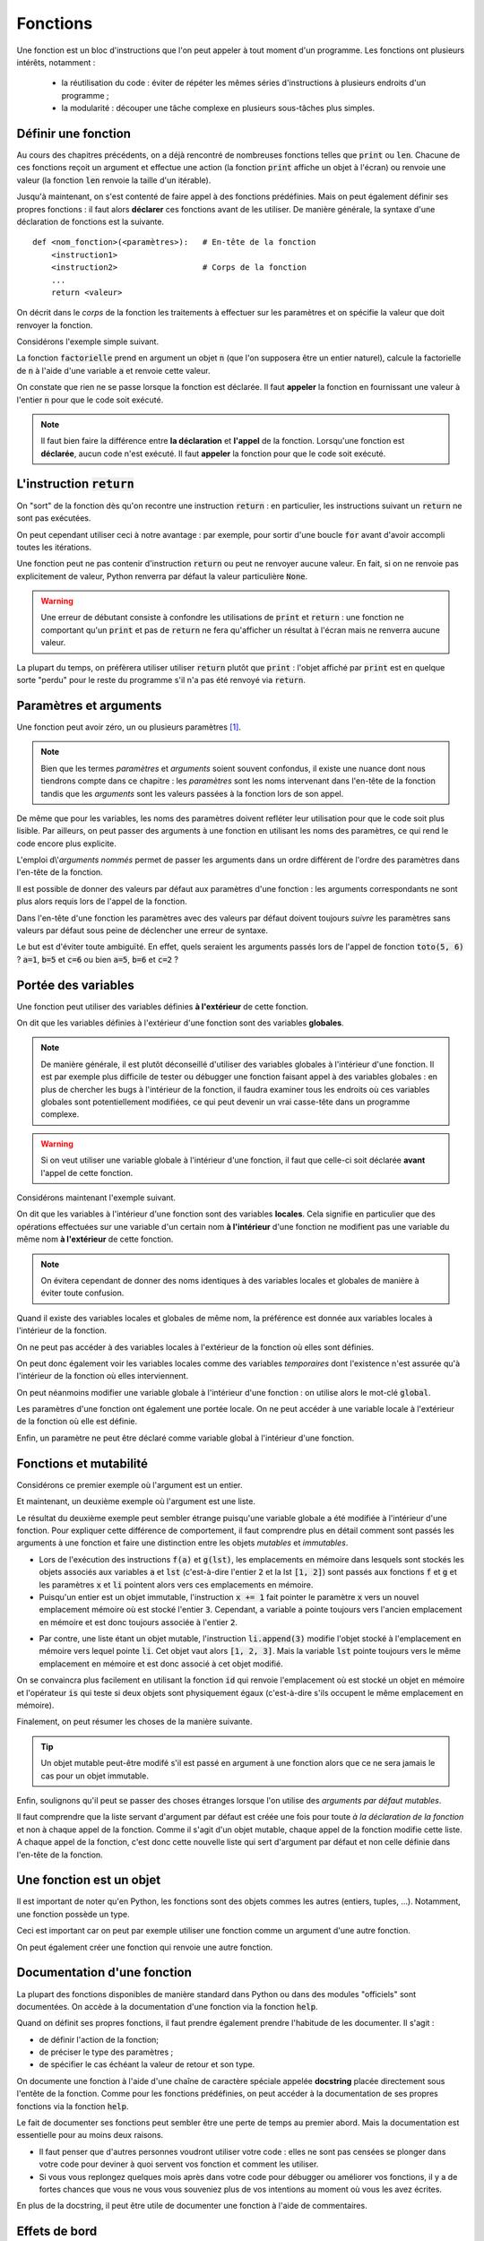=========
Fonctions
=========

Une fonction est un bloc d'instructions que l'on peut appeler à tout moment d'un programme. Les fonctions ont plusieurs intérêts, notamment :

    * la réutilisation du code : éviter de répéter les mêmes séries d'instructions à plusieurs endroits d'un programme ;
    * la modularité : découper une tâche complexe en plusieurs sous-tâches plus simples.



Définir une fonction
====================

Au cours des chapitres précédents, on a déjà rencontré de nombreuses fonctions telles que :code:`print` ou :code:`len`. Chacune de ces fonctions reçoit un argument et effectue une action (la fonction :code:`print` affiche un objet à l'écran) ou renvoie une valeur (la fonction :code:`len` renvoie la taille d'un itérable).

Jusqu'à maintenant, on s'est contenté de faire appel à des fonctions prédéfinies. Mais on peut également définir ses propres fonctions : il faut alors **déclarer** ces fonctions avant de les utiliser. De manière générale, la syntaxe d'une déclaration de fonctions est la suivante.

::

    def <nom_fonction>(<paramètres>):   # En-tête de la fonction
        <instruction1>
        <instruction2>                  # Corps de la fonction
        ...
        return <valeur>

On décrit dans le *corps* de la fonction les traitements à effectuer sur les paramètres et on spécifie la valeur que doit renvoyer la fonction.

Considérons l'exemple simple suivant.

.. ipython:: python

    def factorielle(n):
        a = 1
        for k in range(1, n+1):
            a *= k
        return a

La fonction :code:`factorielle` prend en argument un objet :code:`n` (que l'on supposera être un entier naturel), calcule la factorielle de :code:`n` à l'aide d'une variable :code:`a` et renvoie cette valeur.

On constate que rien ne se passe lorsque la fonction est déclarée. Il faut **appeler** la fonction en fournissant une valeur à l'entier :code:`n` pour que le code soit exécuté.

.. ipython:: python

    factorielle(5)
    factorielle(7)

.. note::

    Il faut bien faire la différence entre **la déclaration** et **l'appel** de la fonction. Lorsqu'une fonction est **déclarée**, aucun code n'est exécuté. Il faut **appeler** la fonction pour que le code soit exécuté.

L'instruction :code:`return`
============================

On "sort" de la fonction dès qu'on recontre une instruction :code:`return` : en particulier, les instructions suivant un :code:`return` ne sont pas exécutées.

.. ipython:: python

    def test(n):
        if n % 2 == 0:
            return "n est un multiple de 2"
        if n % 3 ==0:
            return "n est un multiple de 3"
        return "Bidon"

    test(4)
    test(9)
    test(6)
    test(11)

On peut cependant utiliser ceci à notre avantage : par exemple, pour sortir d'une boucle :code:`for` avant d'avoir accompli toutes les itérations.

.. ipython:: python

    from math import sqrt, floor

    def est_premier(n):
        if n <= 1:
            return False
        for d in range(2, floor(sqrt(n)) + 1):
            if n % d == 0:
                return False
        return True

    print([(n, est_premier(n)) for n in range(10)])

Une fonction peut ne pas contenir d'instruction :code:`return` ou peut ne renvoyer aucune valeur. En fait, si on ne renvoie pas explicitement de valeur, Python renverra par défaut la valeur particulière :code:`None`.

.. ipython:: python

    def f(x):
        x**2

.. ipython:: python

    print(f(2))

.. ipython:: python

    def g(x):
        2 * x
        return

.. ipython:: python

    print(g(2))

.. warning::

    Une erreur de débutant consiste à confondre les utilisations de :code:`print` et :code:`return` : une fonction ne comportant qu'un :code:`print` et pas de :code:`return` ne fera qu'afficher un résultat à l'écran mais ne renverra aucune valeur.

    .. ipython:: python

        def bidon():
            print(1)
            return 2

        a = bidon() # La fonction bidon affiche bien 1
        a           # Mais elle a renvoyé la valeur 2

La plupart du temps, on préfèrera utiliser utiliser :code:`return` plutôt que :code:`print` : l'objet affiché par :code:`print` est en quelque sorte "perdu" pour le reste du programme s'il n'a pas été renvoyé via :code:`return`.

.. ipython:: python

    def liste_carres1(n):
        print([k**2 for k in range(1, n+1)])

.. ipython:: python

    def liste_carres2(n):
        return [k**2 for k in range(1, n+1)]

.. ipython:: python

    # Avec la première version, la liste des carrés est affichée mais on ne peut plus rien en faire
    liste_carres1(10)
    # En effet, la fonction renvoie None
    print(liste_carres1(10))
    # Avec la deuxième version, on peut par exemple calculer la somme des carrés des premiers entiers
    sum(liste_carres2(10))


Paramètres et arguments
=======================

Une fonction peut avoir zéro, un ou plusieurs paramètres [#zeroparametre]_.

.. note:: Bien que les termes *paramètres* et *arguments* soient souvent confondus, il existe une nuance dont nous tiendrons compte dans ce chapitre : les *paramètres* sont les noms intervenant dans l'en-tête de la fonction tandis que les *arguments* sont les valeurs passées à la fonction lors de son appel.

    .. ipython:: python

        def add(a, b):      # Les paramètres sont a et b
            return a + b

        add(5, 10)          # Les arguments sont 5 et 10

De même que pour les variables, les noms des paramètres doivent refléter leur utilisation pour que le code soit plus lisible. Par ailleurs, on peut passer des arguments à une fonction en utilisant les noms des paramètres, ce qui rend le code encore plus explicite.

.. ipython:: python

    def nom_complet(prenom, nom):
        return prenom[0].upper() + prenom[1:].lower() + ' ' + nom.upper()

    nom_complet(prenom='james', nom='bond')

L'emploi d\\'*arguments nommés* permet de passer les arguments dans un ordre différent de l'ordre des paramètres dans l'en-tête de la fonction.

.. ipython:: python

    nom_complet(nom='PrOuSt', prenom='MARcel')

Il est possible de donner des valeurs par défaut aux paramètres d'une fonction : les arguments correspondants ne sont plus alors requis lors de l'appel de la fonction.

.. ipython:: python

    def nom_complet(prenom='Joe', nom='Bob'):
        return prenom[0].upper() + prenom[1:].lower() + ' ' + nom.upper()

    nom_complet()
    nom_complet('ulysse')
    nom_complet(nom='capet')

Dans l'en-tête d'une fonction les paramètres avec des valeurs par défaut doivent toujours *suivre* les paramètres sans valeurs par défaut sous peine de déclencher une erreur de syntaxe.

.. ipython:: python
    :okexcept:

    def toto(a=1, b, c=2):
        pass

Le but est d'éviter toute ambiguïté. En effet, quels seraient les arguments passés lors de l'appel de fonction :code:`toto(5, 6)` ? :code:`a=1`, :code:`b=5` et :code:`c=6` ou bien :code:`a=5`, :code:`b=6` et :code:`c=2` ?


Portée des variables
====================

Une fonction peut utiliser des variables définies **à l'extérieur** de cette fonction.

.. ipython:: python

    a = 2
    def f(x):
        return a * x

    f(5)

On dit que les variables définies à l'extérieur d'une fonction sont des variables **globales**.

.. note::

    De manière générale, il est plutôt déconseillé d'utiliser des variables globales à l'intérieur d'une fonction. Il est par exemple plus difficile de tester ou débugger une fonction faisant appel à des variables globales : en plus de chercher les bugs à l'intérieur de la fonction, il faudra examiner tous les endroits où ces variables globales sont potentiellement modifiées, ce qui peut devenir un vrai casse-tête dans un programme complexe.

.. warning::

    Si on veut utiliser une variable globale à l'intérieur d'une fonction, il faut que celle-ci soit déclarée **avant** l'appel de cette fonction.

    .. ipython:: python
        :okexcept:

        def f(x):
            return b * x

        f(5)
        b = 2

Considérons maintenant l'exemple suivant.

.. ipython:: python

    a = 1
    def f():
        a = 2
        return None

    a
    f()
    a   # a vaut toujours 1


On dit que les variables à l'intérieur d'une fonction sont des variables **locales**. Cela signifie en particulier que des opérations effectuées sur une variable d'un certain nom **à l'intérieur** d'une fonction ne modifient pas une variable du même nom **à l'extérieur** de cette fonction.

.. note::

    On évitera cependant de donner des noms identiques à des variables locales et globales de manière à éviter toute confusion.

Quand il existe des variables locales et globales de même nom, la préférence est donnée aux variables locales à l'intérieur de la fonction.

.. ipython:: python

    a = 1
    def f(x):
        a = 3
        return a + x    # la variable locale a est utilisée et non la variable globale a

    f(5)


On ne peut pas accéder à des variables locales à l'extérieur de la fonction où elles sont définies.

.. ipython:: python
    :okexcept:

    def f():
        c = 2
        return None

    f()
    c   # c est inconnu à l'extérieur de la fonction


On peut donc également voir les variables locales comme des variables *temporaires* dont l'existence n'est assurée qu'à l'intérieur de la fonction où elles interviennent.

On peut néanmoins modifier une variable globale à l'intérieur d'une fonction : on utilise alors le mot-clé :code:`global`.

.. ipython:: python

    a = 1
    def f():
        global a
        a = 2
        return None

    a
    f()
    a   # a vaut bien 2


Les paramètres d'une fonction ont également une portée locale. On ne peut accéder à une variable locale à l'extérieur de la fonction où elle est définie.

.. ipython:: python
    :okexcept:

    def f(c):
        return 2 * c

    c   # c est inconnu à l'extérieur de la fonction


Enfin, un paramètre ne peut être déclaré comme variable global à l'intérieur d'une fonction.

.. ipython:: python
    :okexcept:

     def f(g):
         global g



Fonctions et mutabilité
=======================

Considérons ce premier exemple où l'argument est un entier.

.. ipython:: python

    def f(x):
        x += 1

.. ipython:: python

    a = 2
    f(a)
    a           # la variable a n'est pas modifiée

Et maintenant, un deuxième exemple où l'argument est une liste.

.. ipython:: python

    def g(li):
        li.append(3)

.. ipython:: python

    lst = [1, 2]
    g(lst)
    lst       # la variable lst a été modifiée

Le résultat du deuxième exemple peut sembler étrange puisqu'une variable globale a été modifiée à l'intérieur d'une fonction. Pour expliquer cette différence de comportement, il faut comprendre plus en détail comment sont passés les arguments à une fonction et faire une distinction entre les objets *mutables* et *immutables*.

* Lors de l'exécution des instructions :code:`f(a)` et :code:`g(lst)`, les emplacements en mémoire dans lesquels sont stockés les objets associés aux variables :code:`a` et :code:`lst` (c'est-à-dire l'entier :code:`2` et la lst :code:`[1, 2]`) sont passés aux fonctions :code:`f` et :code:`g` et les paramètres :code:`x` et :code:`li` pointent alors vers ces emplacements en mémoire.
* Puisqu'un entier est un objet immutable, l'instruction :code:`x += 1` fait pointer le paramètre :code:`x` vers un nouvel emplacement mémoire où est stocké l'entier :code:`3`. Cependant, a variable :code:`a` pointe toujours vers l'ancien emplacement en mémoire et est donc toujours associée à l'entier :code:`2`.

.. tikz::
    :libs: positioning, arrows

    \node[rectangle,draw,pin={[draw,circle]120:a}](init){2};
    \node[rectangle,draw,pin={[draw,circle]90:a},pin={[draw,circle]-90:x}](beginfunc)[right=3cm of init]{2};
    \node[rectangle,draw,pin={[draw,circle]90:a}](a endfunc)[right=3cm of beginfunc]{2};
    \node[rectangle,draw,pin={[draw,circle]-90:x}](x endfunc)[below=1cm of a endfunc]{3};
    \node[rectangle,draw,pin={[draw,circle]60:a}](final)[right=3cm of a endfunc]{2};
    \draw[-fast cap,shorten <=10pt,shorten >=10pt,>=latex, blue!20!white, line width=10pt](init) --node[midway,above]{Appel f(a)} (beginfunc);
    \draw[-fast cap,shorten <=10pt,shorten >=10pt,>=latex, blue!20!white, line width=10pt](beginfunc) --node[midway,above]{x += 1} (a endfunc);
    \draw[-fast cap,shorten <=10pt,shorten >=10pt,>=latex, blue!20!white, line width=10pt](a endfunc) --node[midway,above]{Sortie de f} (final);

* Par contre, une liste étant un objet mutable, l'instruction :code:`li.append(3)` modifie l'objet stocké à l'emplacement en mémoire vers lequel pointe :code:`li`. Cet objet vaut alors :code:`[1, 2, 3]`. Mais la variable :code:`lst` pointe toujours vers le même emplacement en mémoire et est donc associé à cet objet modifié.

.. tikz::
    :libs: positioning, arrows

    \node[rectangle,draw,pin={[draw,circle]120:lst}](init){[1, 2]};
    \node[rectangle,draw,pin={[draw,circle]90:lst},pin={[draw,circle]-90:li}](beginfunc)[right=3cm of init]{[1, 2]};
    \node[rectangle,draw,pin={[draw,circle]90:lst},pin={[draw,circle]-90:li}](endfunc)[right=3cm of beginfunc]{[1, 2, 3]};
    \node[rectangle,draw,pin={[draw,circle]60:lst}](final)[right=3cm of endfunc]{[1, 2, 3]};
    \draw[-fast cap,shorten <=10pt,shorten >=10pt,>=latex, blue!20!white, line width=10pt](init) --node[midway,above]{Appel g(lst)} (beginfunc);
    \draw[-fast cap,shorten <=10pt,shorten >=10pt,>=latex, blue!20!white, line width=10pt](beginfunc) --node[midway,above]{li.append(3)} (endfunc);
    \draw[-fast cap,shorten <=10pt,shorten >=10pt,>=latex, blue!20!white, line width=10pt](endfunc) --node[midway,above]{Sortie de g} (final);


On se convaincra plus facilement en utilisant la fonction :code:`id` qui renvoie l'emplacement où est stocké un objet en mémoire et l'opérateur :code:`is` qui teste si deux objets sont physiquement égaux (c'est-à-dire s'ils occupent le même emplacement en mémoire).

.. ipython:: python

    def f(x):
        print('x début fonction f', id(x), x is a)
        x += 1
        print('x fin fonction f', id(x), x is a)


.. ipython:: python

    a = 2
    print('a avant appel fonction f', id(a))
    f(a)
    print('a après appel fonction f', id(a))
    a

.. ipython:: python

    def g(li):
        print('li début fonction g', id(li), lst is li)
        li.append('toto')
        print('li fin fonction g', id(li), lst is li)

.. ipython:: python

    lst = [1, 2, 3]
    print('lst avant appel fonction g', id(lst))
    g(lst)
    print('lst après appel fonction g', id(lst))
    lst

Finalement, on peut résumer les choses de la manière suivante.

.. tip::

    Un objet mutable peut-être modifé s'il est passé en argument à une fonction alors que ce ne sera jamais le cas pour un objet immutable.


Enfin, soulignons qu'il peut se passer des choses étranges lorsque l'on utilise des *arguments par défaut mutables*.

.. ipython:: python

    def pizza(supplements, base=['jambon', 'fromage']):
        base.extend(supplements)
        return base

    # Jusqu'ici tout va bien
    print(pizza(['pepperoni', 'poivrons']))
    print(pizza(['champignons'], ['jambon']))

    # Ca devient bizarre
    print(pizza(['anchois', 'olives']))
    print(pizza(['champignons']))

    # Ca redevient normal
    print(pizza(['anchois', 'olives'], ['jambon', 'oeuf', 'fromage']))

Il faut comprendre que la liste servant d'argument par défaut est créée une fois pour toute *à la déclaration de la fonction* et non à chaque appel de la fonction. Comme il s'agit d'un objet mutable, chaque appel de la fonction modifie cette liste. A chaque appel de la fonction, c'est donc cette nouvelle liste qui sert d'argument par défaut et non celle définie dans l'en-tête de la fonction.


Une fonction est un objet
=========================

Il est important de noter qu'en Python, les fonctions sont des objets commes les autres (entiers, tuples, ...). Notamment, une fonction possède un type.

.. ipython:: python

    def f(x):
        return 2 * x

    type(f)

Ceci est important car on peut par exemple utiliser une fonction comme un argument d'une autre fonction.

.. ipython:: python

    def appliquer(f, x):
        return f(x)

    def f(x):
        return 2 * x

    appliquer(f, 5)

On peut également créer une fonction qui renvoie une autre fonction.

.. ipython:: python

    def multiplier_par(a):
        def f(x):
            return a * x
        return f

    multiplier_par(2)(5)


Documentation d'une fonction
============================

La plupart des fonctions disponibles de manière standard dans Python ou dans des modules "officiels" sont documentées. On accède à la documentation d'une fonction via la fonction :code:`help`.

.. ipython:: python

    help(len)
    
    from math import exp
    help(exp)

Quand on définit ses propres fonctions, il faut prendre également prendre l'habitude de les documenter. Il s'agit :

* de définir l'action de la fonction;
* de préciser le type des paramètres ;
* de spécifier le cas échéant la valeur de retour et son type.

On documente une fonction à l'aide d'une chaîne de caractère spéciale appelée **docstring** placée directement sous l'entête de la fonction. Comme pour les fonctions prédéfinies, on peut accéder à la documentation de ses propres fonctions via la fonction :code:`help`.

.. ipython:: python

    def minimum(a, b):
        """
        Calcule le minimum de a et b
        Paramètres : deux valeurs numériques a et b
        Revoie : le plus petit des deux entiers a et b
        """
        if a < b:
            return a
        return b

    help(minimum)

Le fait de documenter ses fonctions peut sembler être une perte de temps au premier abord. Mais la documentation est essentielle pour au moins deux raisons.

* Il faut penser que d'autres personnes voudront utiliser votre code : elles ne sont pas censées se plonger dans votre code pour deviner à quoi servent vos fonction et comment les utiliser.

* Si vous vous replongez quelques mois après dans votre code pour débugger ou améliorer vos fonctions, il y a de fortes chances que vous ne vous vous souveniez plus de vos intentions au moment où vous les avez écrites.

En plus de la docstring, il peut être utile de documenter une fonction à l'aide de commentaires.

.. todo:: renvoyer vers commentaires

Effets de bord
==============

En plus de renvoyer une valeur, une fonction peut entraîner des modifications au-delà de sa portée comme :

* modifier des variables globales ;
* modifier des arguments mutables ;
* afficher des informations à l'écran ;
* enregistrer des données dans un fichier.

On parle alors d\\'**effet de bord**.

Voici une fonction avec effet de bord. Elle modifie en effet la variable globale :code:`x`.

.. ipython:: python

    x = 1
    def add():
        global x
        x += 1
        return 3
    
    add()
    x

Voici une fonction sans effet de bord.

.. ipython:: python

    x=1
    def add(y):
        return y + 1
    
    x = 1
    add(x)
    x


Les effets de bord sont à utiliser avec parcimonie : en effet, une fonction sans effet de bord aura toujours le même comportement si on lui fournit les mêmes arguments alors que ce n'est pas forcément le cas pour une fonction avec effet de bord. Lorsque l'on manipule des fonctions avec effets de bord, il peut être difficile de deviner quels sont leurs effects exacts sur l'état du programme.


Fonctions anonymes
==================

En mathématiques, on peut parler d'une fonction de plusieurs manières.

    * On peut lui donner un nom : on peut par exemple considérer la fonction :math:`f` telle que :math:`f(x)=x^2`.
    * Mais si on ne compte pas réutiliser plus tard cette fonction, on peut tout simplement parler de la fonction :math:`x\mapsto x^2`.

De la même manière, on peut nommer explicitement une fonction.

::

    def f(x):
        return x**2

On peut également utiliser une *fonction anonyme* (également appelée *fonction lambda*).

::

    lambda x: x**2

.. ipython:: python

    (lambda x: x**2)(4)
    f = lambda x: x**2              # On peut bien sûr donner un nom à une fonction anonyme
    f(4)
    g = lambda x, y: x**2 + y**2    # Une fonction anonyme peut avoir plus d'un argument
    g(1, 2)


De manière générale, la syntaxe d'une fonction anonyme est la suivante.

::

    lambda <paramètres>: <expression>

A la différence d'une fonction classique, une fonction anonyme ne nécessite pas d'instruction :code:`return` : l'expression suivant :code:`:` est renvoyée [#fctanonyme]_.


Les fonctions anonymes sont limitées par rapport aux fonctions classiques : elles ne peuvent pas exécuter plusieurs instructions puisque seule **une** expression est renvoyée. Quel est alors l'intérêt des fonctions anonymes ? Il s'agit de créer des fonctions à usage unique qui peuvent notamment servir d'arguments dans d'autres fonctions.

Par exemple, Python dispose d'une fonction :code:`map` qui permet d'appliquer une fonction à chaque élément d'un objet de type itérable.

.. ipython:: python

    list(map(lambda x: 2*x, [1, 2, 3]))   # la fonction map renvoie un objet de type map qu'on convertit en liste

Bien entendu, on arriverait plus aisément au même résultat grâce à une liste en compréhension.

.. ipython:: python

    [2 * x for x in [1, 2, 3]]


.. rubric:: Notes

.. [#zeroparametre] Une fonction sans paramètre nécessite quand même des parenthèses dans son en-tête.

    .. ipython:: python

        def f():
            return 1

        f()

.. [#fctanonyme] Une fonction anonyme peut également avoir des effets de bord.

    .. ipython:: python

        f = lambda li: li.append('toto')
        a = [1, 2]
        f(a)
        a               # La fonction anonyme f a modifié la liste a
        print(f(a))     # Par contre, la fonction ne renvoie rien (en fait, renvoie None)

